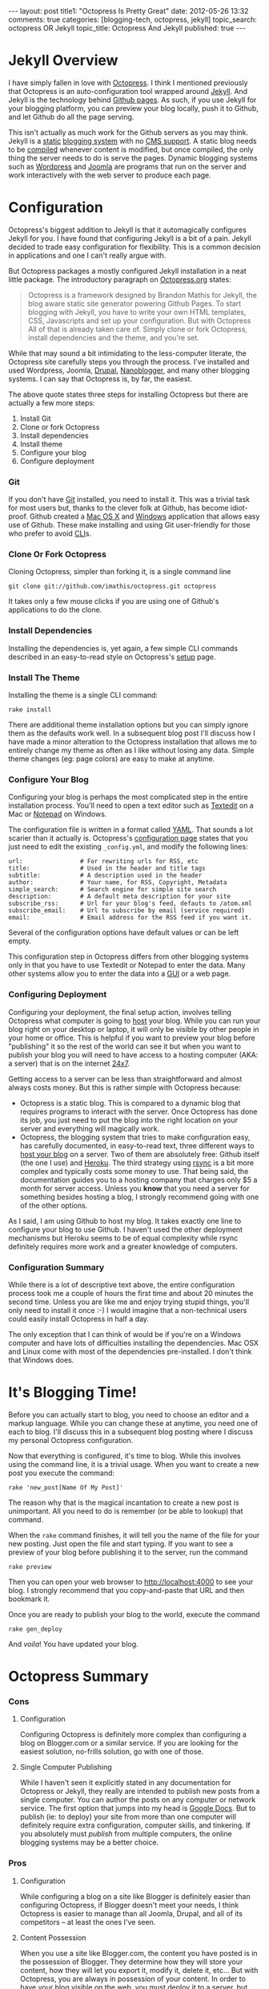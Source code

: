 #+BEGIN_HTML

---
layout:         post
title1:         "Octopress Is Pretty Great"
date:           2012-05-26 13:32
comments:       true
categories:     [blogging-tech, octopress, jekyll]
topic_search:   octopress OR Jekyll
topic_title:    Octopress And Jekyll
published:      true
---

#+END_HTML

#+MACRO: relative_link          @<a href="{{ root_url }}$1" title="$2">$3@</a>
#+MACRO: absolute_link           @<a href="http:/$1" title="$2">$3@</a>

* Jekyll Overview
I have simply fallen in love with [[http://bit.ly/KT1aFT][Octopress]]. I think I mentioned previously that Octopress is an auto-configuration tool wrapped around [[http://bit.ly/Jm1bmc][Jekyll]]. And Jekyll is the technology behind [[http://bit.ly/Krch8n][Github pages]]. As such, if you use Jekyll for your blogging platform, you can preview your blog locally, push it to Github, and let Github do all the page serving. 

This isn't actually as much work for the Github servers as you may think. Jekyll is a [[http://bit.ly/KrdOeu][static]] [[http://bit.ly/KrdUmf][blogging system]] with no [[http://bit.ly/KrdX1s][CMS support]]. A static blog needs to be [[http://bit.ly/Kre8tB][compiled]] whenever content is modified, but once compiled, the only thing the server needs to do is serve the pages. Dynamic blogging systems such as [[http://bit.ly/KreoZJ][Wordpress]] and [[http://bit.ly/KreuAH][Joomla]] are programs that run on the server and work interactively with the web server to produce each page.

* Configuration
Octopress's biggest addition to Jekyll is that it automagically configures Jekyll for you. I have found that configuring Jekyll is a bit of a pain. Jekyll decided to trade easy configuration for flexibility. This is a common decision in applications and one I can't really argue with.
#+HTML: <!-- more -->

But Octopress packages a mostly configured Jekyll installation in a neat little package. The introductory paragraph on [[http://bit.ly/KT1aFT][Octopress.org]] states:
#+BEGIN_QUOTE
Octopress is a framework designed by Brandon Mathis for Jekyll, the blog aware static site generator powering Github Pages. To start blogging with Jekyll, you have to write your own HTML templates, CSS, Javascripts and set up your configuration. But with Octopress All of that is already taken care of. Simply clone or fork Octopress, install dependencies and the theme, and you're set.
#+END_QUOTE

While that may sound a bit intimidating to the less-computer literate, the Octopress site carefully steps you through the process. I've installed and used Wordpress, Joomla, [[http://bit.ly/KrgcC1][Drupal]], [[http://bit.ly/wq2Ien][Nanoblogger]], and many other blogging systems. I can say that Octopress is, by far, the easiest. 

The above quote states three steps for installing Octopress but there are actually a few more steps:
0) Install Git
1) Clone or fork Octopress
2) Install dependencies
3) Install theme
1) Configure your blog
1) Configure deployment

*** Git
If you don't have [[http://bit.ly/KrgU2a][Git]] installed, you need to install it. This was a trivial task for most users but, thanks to the clever folk at Github, has become idiot-proof. Github created a [[http://bit.ly/KrhqgF][Mac OS X]] and [[http://windows.github.com/][Windows]] application that allows easy use of Github. These make installing and using Git user-friendly for those who prefer to avoid [[http://bit.ly/xOIkfJ][CLI]]s.

*** Clone Or Fork Octopress
Cloning Octopress, simpler than forking it, is a single command line 
: git clone git://github.com/imathis/octopress.git octopress
It takes only a few mouse clicks if you are using one of Github's applications to do the clone. 

*** Install Dependencies
Installing the dependencies is, yet again, a few simple CLI commands described in an easy-to-read style on Octopress's [[http://bit.ly/LExpsY][setup]] page.

*** Install The Theme
Installing the theme is a single CLI command:
: rake install
There are additional theme installation options but you can simply ignore them as the defaults work well. In a subsequent blog post I'll discuss how I have made a minor alteration to the Octopress installation that allows me to entirely change my theme as often as I like without losing any data. Simple theme changes (eg: page colors) are easy to make at anytime. 

*** Configure Your Blog
Configuring your blog is perhaps the most complicated step in the entire installation process. You'll need to open a text editor such as [[http://bit.ly/LEyD7l][Textedit]] on a Mac or [[http://bit.ly/LEyRvo][Notepad]] on Windows. 

The configuration file is written in a format called [[http://bit.ly/LEzjd3][YAML]]. That sounds a lot scarier than it actually is. Octopress's [[http://bit.ly/Mlynfm][configuration page]] states that you just need to edit the existing =_config.yml=, and modify the following lines:
: url:                # For rewriting urls for RSS, etc
: title:              # Used in the header and title tags
: subtitle:           # A description used in the header
: author:             # Your name, for RSS, Copyright, Metadata
: simple_search:      # Search engine for simple site search
: description:        # A default meta description for your site
: subscribe_rss:      # Url for your blog's feed, defauts to /atom.xml
: subscribe_email:    # Url to subscribe by email (service required)
: email:              # Email address for the RSS feed if you want it.

Several of the configuration options have default values or can be left empty.

This configuration step in Octopress differs from other blogging systems only in that you have to use Textedit or Notepad to enter the data. Many other systems allow you to enter the data into a [[http://bit.ly/n1i2v2][GUI]] or a web page. 

*** Configuring Deployment
Configuring your deployment, the final setup action, involves telling Octopress what computer is going to [[http://bit.ly/LECz8n][host]] your blog. While you can run your blog right on your desktop or laptop, it will only be visible by other people in your home or office. This is helpful if you want to preview your blog before "publishing" it so the rest of the world can see it but when you want to publish your blog you will need to have access to a hosting computer (AKA: a server) that is on the internet [[http://bit.ly/LEIgTI][24x7]].

Getting access to a server can be less than straightforward and almost always costs money. But this is rather simple with Octopress because:
  - Octopress is a static blog. This is compared to a dynamic blog that requires programs to interact with the server. Once Octopress has done its job, you just need to put the blog into the right location on your server and everything will magically work.
  - Octopress, the blogging system that tries to make configuration easy, has carefully documented, in easy-to-read text, three different ways to [[http://bit.ly/LEGcuN][host your blog]] on a server. Two of them are absolutely free: Github itself (the one I use) and [[http://bit.ly/LEGIsK][Heroku]]. The third strategy using [[http://bit.ly/LEIdHt][rsync]] is a bit more complex and typically costs some money to use. That being said, the documentation guides you to a hosting company that charges only $5 a month for server access. Unless you *know* that you need a server for something besides hosting a blog, I strongly recommend going with one of the other options. 

As I said, I am using Github to host my blog. It takes exactly one line to configure your blog to use Github. I haven't used the other deployment mechanisms but Heroku seems to be of equal complexity while rsync definitely requires more work and a greater knowledge of computers.

*** Configuration Summary
While there is a lot of descriptive text above, the entire configuration process took me a couple of hours the first time and about 20 minutes the second time. Unless you are like me and enjoy trying stupid things, you'll only need to install it once :-) I would imagine that a non-technical users could easily install Octopress in half a day.

The only exception that I can think of would be if you're on a Windows computer and have lots of difficulties installing the dependencies. Mac OSX and Linux come with most of the dependencies pre-installed. I don't think that Windows does.

* It's Blogging Time!
Before you can actually start to blog, you need to choose an editor and a markup language. While you can change these at anytime, you need one of each to blog. I'll discuss this in a subsequent blog posting where I discuss my personal Octopress configuration.

Now that everything is configured, it's time to blog. While this involves using the command line, it is a trivial usage. When you want to create a new post you execute the command:
: rake 'new_post[Name Of My Post]'
The reason why that is the magical incantation to create a new post is unimportant. All you need to do is remember (or be able to lookup) that command.

When the =rake= command finishes, it will tell you the name of the file for your new posting. Just open the file and start typing. If you want to see a preview of your blog before publishing it to the server, run the command
: rake preview

Then you can open your web browser to http://localhost:4000 to see your blog. I strongly recommend that you copy-and-paste that URL and then bookmark it. 

Once you are ready to publish your blog to the world, execute the command
: rake gen_deploy
And /voila/! You have updated your blog.

* Octopress Summary
*** Cons
***** Configuration
Configuring Octopress is definitely more complex than configuring a blog on Blogger.com or a similar service. If you are looking for the easiest solution, no-frills solution, go with one of those.

***** Single Computer Publishing
While I haven't seen it explicitly stated in any documentation for Octopress or Jekyll, they really are intended to publish new posts from a single computer. You can author the posts on any computer or network service. The first option that jumps into my head is [[http://bit.ly/KTgaWb][Google Docs]]. But to publish (ie: to deploy) your site from more than one computer will definitely require extra configuration, computer skills, and tinkering. If you absolutely must /publish/ from multiple computers, the online blogging systems may be a better choice.

*** Pros
***** Configuration
While configuring a blog on a site like Blogger is definitely easier than configuring Octopress, if Blogger doesn't meet your needs, I think Octopress is easier to manage than all Joomla, Drupal, and all of its competitors -- at least the ones I've seen.

***** Content Possession
When you use a site like Blogger.com, the content you have posted is in the possession of Blogger. They determine how they will store your content, how they will let you export it, modify it, delete it, etc... But with Octopress, you are always in possession of your content. In order to have your blog visible on the web, you must deploy it to a server, but that is just a copy of your content. You are always in possession of the original content.

***** Content Accessibility
Whether you are using an online blogging service such as Blogger.com or hosting your own blogging application such as Joomla or Drupal, your postings are typically not stored in a convenient manner. Even if the blogging system lets you get access to all of your content, the content is frequently meaningless or difficult to use.

But with Octopress, the content for each posting is in a file. One file for each posting. While I've not discussed choosing an editor or a markup language in this posting, it is your choice of editor and markup language that determine what you can do with your content.

For example, I was blogging with Nanoblogger for a few months. As it required continual tinkering, I moved to Octopress. Like Octopress, Nanoblogger lets you choose your editor and markup language. Because both blogging systems give you accessibility to your content, I was able to convert about 20 Nanoblogger postings into Octopress postings in about 20 minutes. I imagine it would have taken less computer-savvy users as long as 2-3 minutes a posting. 

The one-file-one-posting principal of Octopress, and Nanoblogger, make life so much simpler.

***** And It Looks Good Too!
Even after customizing them, I find that Wordpress blogs tend to be drap and all look like [[http://bit.ly/KThoAU][this]] and that Blogger.com blogs require lots of tinkering but still tend to look like [[http://bit.ly/KThtVf][this]]. On the other hand, Octopress blogs tend to look like the [[http://bit.ly/KT1aFT][Octopress homepage]] or my [[http://bit.ly/yGGszW][blog]].

IMO, Octopress looks great out of the box. I am partial to using dark themes where black, white, and shades of gray are the main colors. It took me about 10 minutes to change the default [[http://bit.ly/KT1aFT][colors for Octopress]] to use my preferred [[http://bit.ly/yGGszW][color pallette]].

***** It Will Grow With You
I think that Octopress's greatest features are the above mentioned ease-of-configuration and the fact that, while it is hidden from you, it is built on a very strong blogging engine, Jekyll. So, if you wake up one day and say "Gee. I wish my blog could do XYZ.", the odds are that it can. Just google "Jekyll blogs XYZ" and, at least for reasonable XYZs, you'll find that instructions about reconfiguring your blog so it can do XYZ.

There are also many discussion groups, forums, and helpful Jekyll users in the blogosphere that can offer suggestions, provide pointers, or even make a small modification to Octopress/Jekyll so that XYZ is easy to do.

* Future Postings About Octopress
This is now my second posting about Octopress. My {{{relative_url(2012/05/14/new-blog-tech, First Posting, first posting)}}} discussed my initial opinions about Octopress. They were largely positive but so too were my {{{relative_url(/blog/2011/12/07/new-blog-tech, Nanoblogger Posting, initial impressions)}}} of Nanoblogger. 

At the time of writing this blog posting I'm certain that I'm going to love Octopress. (Though, if I change my mind, I am in possession of my own content so it is easy to switch to another platform.)

My next posting about Octopress will explain the minor modifications I have made to Octopress. I made these modifications to accomplish two goals:
  1) Allow me to easily use [[http://bit.ly/zhYdcB][Org Mode]] as my markup language and [[http://emacswiki.org][Emacs]] as my editor. While I simply love this setup, I imagine that it will only be of interest to preexisting Emacs users.
  2) Keep my content totally separate from the Octopress's content. By this I mean that if, you were to burn my computer as I'm typing these very words, I could have Octopress up and running on a new computer with all of my content, including postings, images, etc.., in about 20 minutes. IMO, this an improvement on Octopress's configuration and should probably be changed in Octopress.
